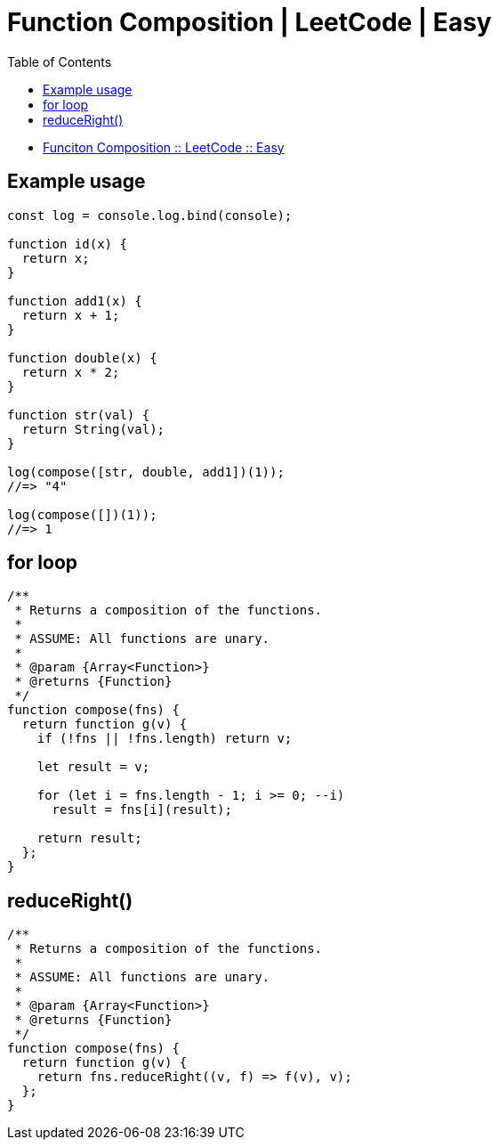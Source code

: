 = Function Composition | LeetCode | Easy
:page-tags: javascript leetcode js30days function compose composition functional-programming
:toc: left
:source-highlighter: highlight.js

* link:https://leetcode.com/problems/function-composition/[Funciton Composition :: LeetCode :: Easy^]

== Example usage

[source,javascript]
----
const log = console.log.bind(console);

function id(x) {
  return x;
}

function add1(x) {
  return x + 1;
}

function double(x) {
  return x * 2;
}

function str(val) {
  return String(val);
}

log(compose([str, double, add1])(1));
//=> "4"

log(compose([])(1));
//=> 1
----

== for loop

[source,javascript]
----
/**
 * Returns a composition of the functions.
 *
 * ASSUME: All functions are unary.
 *
 * @param {Array<Function>}
 * @returns {Function}
 */
function compose(fns) {
  return function g(v) {
    if (!fns || !fns.length) return v;

    let result = v;

    for (let i = fns.length - 1; i >= 0; --i)
      result = fns[i](result);

    return result;
  };
}
----

== reduceRight()

[source,javascript]
----
/**
 * Returns a composition of the functions.
 *
 * ASSUME: All functions are unary.
 *
 * @param {Array<Function>}
 * @returns {Function}
 */
function compose(fns) {
  return function g(v) {
    return fns.reduceRight((v, f) => f(v), v);
  };
}
----
